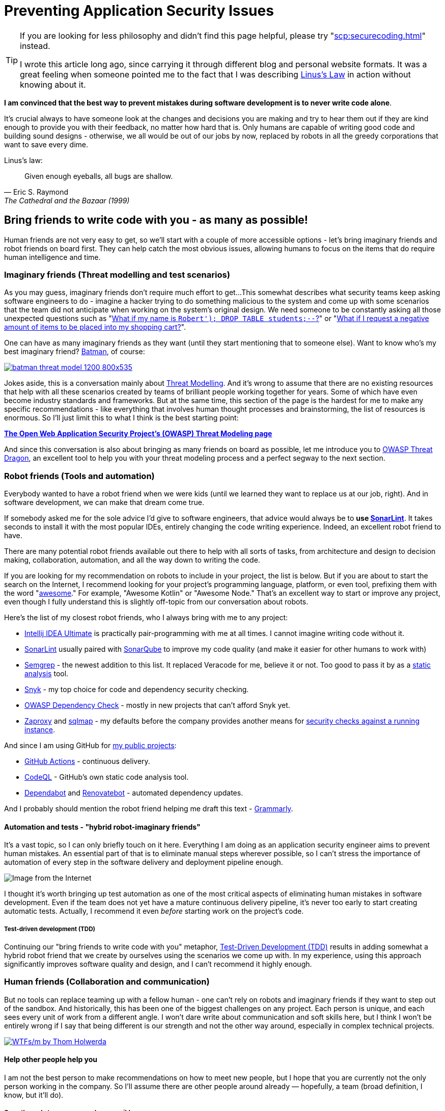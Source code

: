 = Preventing Application Security Issues

[TIP]
====
If you are looking for less philosophy and didn't find this page helpful, please try "xref:scp:securecoding.adoc[]" instead.

I wrote this article long ago, since carrying it through different blog and personal website formats.
It was a great feeling when someone pointed me to the fact that I was describing https://en.wikipedia.org/wiki/Linus's_law[Linus’s Law] in action without knowing about it.
====

*I am convinced that the best way to prevent mistakes during software development is to never write code alone*.

It's crucial always to have someone look at the changes and decisions you are making and try to hear them out if they are kind enough to provide you with their feedback, no matter how hard that is.
Only humans are capable of writing good code and building sound designs - otherwise, we all would be out of our jobs by now, replaced by robots in all the greedy corporations that want to save every dime.

.Linus's law:
[quote,Eric S. Raymond,The Cathedral and the Bazaar (1999)]
Given enough eyeballs, all bugs are shallow.

== Bring friends to write code with you - as many as possible!

Human friends are not very easy to get, so we'll start with a couple of more accessible options - let's bring imaginary friends and robot friends on board first.
They can help catch the most obvious issues, allowing humans to focus on the items that do require human intelligence and time.

=== Imaginary friends (Threat modelling and test scenarios)

As you may guess, imaginary friends don't require much effort to get...
This somewhat describes what security teams keep asking software engineers to do - imagine a hacker trying to do something malicious to the system and come up with some scenarios that the team did not anticipate when working on the system's original design.
We need someone to be constantly asking all those unexpected questions such as "https://www.explainxkcd.com/wiki/index.php/Little_Bobby_Tables[What if my name is `Robert'); DROP TABLE students;--`?]" or "https://owasp.org/www-community/attacks/Web_Parameter_Tampering[What if I request a negative amount of items to be placed into my shopping cart?]".

One can have as many imaginary friends as they want (until they start mentioning that to someone else).
Want to know who's my best imaginary friend?
https://arstechnica.com/information-technology/2017/07/how-i-learned-to-stop-worrying-mostly-and-love-my-threat-model[Batman], of course:

image:batman-threat-model-1200-800x535.png[link=https://arstechnica.com/information-technology/2017/07/how-i-learned-to-stop-worrying-mostly-and-love-my-threat-model/]

Jokes aside, this is a conversation mainly about https://en.wikipedia.org/wiki/Threat_model[Threat Modelling].
And it's wrong to assume that there are no existing resources that help with all these scenarios created by teams of brilliant people working together for years.
Some of which have even become industry standards and frameworks.
But at the same time, this section of the page is the hardest for me to make any specific recommendations - like everything that involves human thought processes and brainstorming, the list of resources is enormous.
So I'll just limit this to what I think is the best starting point:

https://owasp.org/www-community/Threat_Modeling[*The Open Web Application Security
Project's (OWASP) Threat Modeling page*]

And since this conversation is also about bringing as many friends on board as possible, let me introduce you to https://owasp.org/www-project-threat-dragon[OWASP Threat Dragon], an excellent tool to help you with your threat modeling process and a perfect segway to the next section.

=== Robot friends (Tools and automation)

Everybody wanted to have a robot friend when we were kids (until we learned they want to replace us at our job, right).
And in software development, we can make that dream come true.

If somebody asked me for the sole advice I'd give to software engineers, that advice would always be to *use https://www.sonarlint.org[SonarLint]*.
It takes seconds to install it with the most popular IDEs, entirely changing the code writing experience.
Indeed, an excellent robot friend to have.

There are many potential robot friends available out there to help with all sorts of tasks, from architecture and design to decision making, collaboration, automation, and all the way down to writing the code.

If you are looking for my recommendation on robots to include in your project, the list is below.
But if you are about to start the search on the Internet, I recommend looking for your project's programming language, platform, or even tool, prefixing them with the word "https://awesomelists.top/[awesome]." For example, "Awesome Kotlin" or "Awesome Node." That's an excellent way to start or improve any project, even though I fully understand this is slightly off-topic from our conversation about robots.

Here's the list of my closest robot friends, who I always bring with me to any project:

* https://www.jetbrains.com/help/idea/code-inspection.html[Intellij IDEA Ultimate] is practically pair-programming with me at all times.
I cannot imagine writing code without it.
* https://www.sonarlint.org[SonarLint] usually paired with https://www.sonarqube.org[SonarQube] to improve my code quality (and make it easier for other humans to work with)
* https://semgrep.dev[Semgrep] - the newest addition to this list.
It replaced Veracode for me, believe it or not.
Too good to pass it by as a
https://en.wikipedia.org/wiki/Static_application_security_testing[static analysis] tool.
* https://snyk.io[Snyk] - my top choice for code and dependency security checking.
* https://owasp.org/www-project-dependency-check/[OWASP Dependency Check] - mostly in new projects that can't afford Snyk yet.
* https://www.zaproxy.org[Zaproxy] and https://sqlmap.org[sqlmap] - my defaults before the company provides another means for
https://en.wikipedia.org/wiki/Dynamic_application_security_testing[security checks against a running instance].

And since I am using GitHub for https://github.com/samoylenko[my public projects]:

* https://github.com/features/actions[GitHub Actions] - continuous delivery.
* https://codeql.github.com[CodeQL] - GitHub's own static code analysis tool.
* https://github.com/dependabot[Dependabot] and https://github.com/dependabot[Renovatebot] - automated dependency updates.

And I probably should mention the robot friend helping me draft this text -
https://www.grammarly.com[Grammarly].

==== Automation and tests - "hybrid robot-imaginary friends"

It's a vast topic, so I can only briefly touch on it here.
Everything I am doing as an application security engineer aims to prevent human mistakes.
An essential part of that is to eliminate manual steps wherever possible, so I can't stress the importance of automation of every step in the software delivery and deployment pipeline enough.

image::kill-all-humans.jpg[Image from the Internet]

I thought it's worth bringing up test automation as one of the most critical aspects of eliminating human mistakes in software development.
Even if the team does not yet have a mature continuous delivery pipeline, it's never too early to start creating automatic tests.
Actually, I recommend it even _before_ starting work on the project's code.

===== Test-driven development (TDD)

Continuing our "bring friends to write code with you" metaphor, https://en.wikipedia.org/wiki/Test-driven_development[Test-Driven Development (TDD)] results in adding somewhat a hybrid robot friend that we create by ourselves using the scenarios we come up with.
In my experience, using this approach significantly improves software quality and design, and I can't recommend it highly enough.

=== Human friends (Collaboration and communication)

But no tools can replace teaming up with a fellow human - one can't rely on robots and imaginary friends if they want to step out of the sandbox.
And historically, this has been one of the biggest challenges on any project.
Each person is unique, and each sees every unit of work from a different angle.
I won't dare write about communication and soft skills here, but I think I won't be entirely wrong if I say that being different is our strength and not the other way around, especially in complex technical projects.

image:wtfsm.png[WTFs/m by Thom Holwerda,link=https://www.osnews.com/story/19266/wtfsm/]

==== Help other people help you

I am not the best person to make recommendations on how to meet new people, but I hope that you are currently not the only person working in the company.
So I'll assume there are other people around already — hopefully, a team (broad definition, I know, but it'll do).

===== Open the code to as many people as possible

Working on the update of this page in 2022, I do not know of any valid scenario to make a software project completely private - I think the application security industry has proven by now, in every way possible, that there is no "https://en.wikipedia.org/wiki/Security_through_obscurity[security by obscurity]."

And letting other people read and contribute to the code is the first, necessary step towards getting their help.
This doesn't have to be the 'all-write' permission on the repository - 'all-read' is usually enough, assuming that the source code management system allows https://docs.github.com/en/get-started/quickstart/fork-a-repo[forking] the repository and
https://docs.github.com/en/pull-requests/collaborating-with-pull-requests[pull] (or https://www.tutorialspoint.com/gitlab/gitlab_merge_requests.htm[merge]-) requests.

===== Value human time

The most valuable asset we have is our time, and I firmly believe that the best way to get other people's help with the project is to ensure that they won't be wasting their time.
That it will be easy for them to contribute, test, review or even just share their thoughts about the project.

====== Documentation - create at least basic project documentation (quickstart)

When they see a potential way to help, most people usually try to do that.
But even with access to the code, they need to know how to build and test their solution.
So even a basic "quickstart" instruction can make a difference whether they contribute to the project or carry on to doing something else.

====== Automation - eliminate potential conflict points by using a robot friend as a fair arbitrary

The other common issue preventing people from contributing to software projects is the differences in how they write the code.
Everything, from preferring tabs over spaces and curly braces on the new line to "But I didn't break the build.
It works on my computer!"

There is no pleasure in being asked to replace tabs with spaces in a pull request that fixes a major issue and having a fight over code style in comments.
Especially if these rules are not known until after the request has been submitted.

And that's where it pays to have our robot friends we discussed earlier - they can serve as a fair arbitrary for everything, from ensuring that the code can be successfully built and all tests passed down to enforcing the code style, quality, and test coverage.

====== Automation - make sure robots perform all the work they can before starting to spend human time

It's essential to ensure that valuable human time is spent wisely, and that before a fellow human takes a look at code, robots have already detected and helped fix all basic issues and "low-hanging fruits."

Since I officially work in the Application Security industry and claim automation expertise, I've spent countless hours embedding all tools I could put my hands on in the build pipeline.
As a result, I am convinced that the rule is
*the more robots you get working before your code is seen by a human, the better*.

There's a good example that works well every time.
Try running
https://www.zaproxy.org[OWASP Zaproxy] against your HTTP endpoint.
Those are some low-hanging fruits that you don't need an expensive white hat hacker to spend their time discovering.

====== Make it as easy as possible for humans to participate

After we have done everything possible to ensure that we spend valuable human time only where we need it, it's also essential to help other people help the project.
They are busy doing their own work, and the easier we make it to help them help us, the more issues we catch working altogether.

The vast majority of the teams I've been working with use the pull request process to request human review.
So the best recommendation I can make here is to follow pull request best practices.
Here are some that I am particularly fond of:

* "https://www.atlassian.com/blog/git/written-unwritten-guide-pull-requests[The (written) unwritten guide to pull requests]" by Atlassian
* "https://google.github.io/eng-practices/review/developer[The Change Author's Guide]" by Google

There is, however, an excellent point made by https://twitter.com/davefarley77[Dave Farley], who offers an alternative approach in his video "https://www.youtube.com/watch?v=ASOSEiJCyEM[Why Pull Requests Are A BAD IDEA]:" And my personal experience shows that he is right.
I believe that this entire page somewhat complements his point of view as well.

video::ASOSEiJCyEM[youtube]
